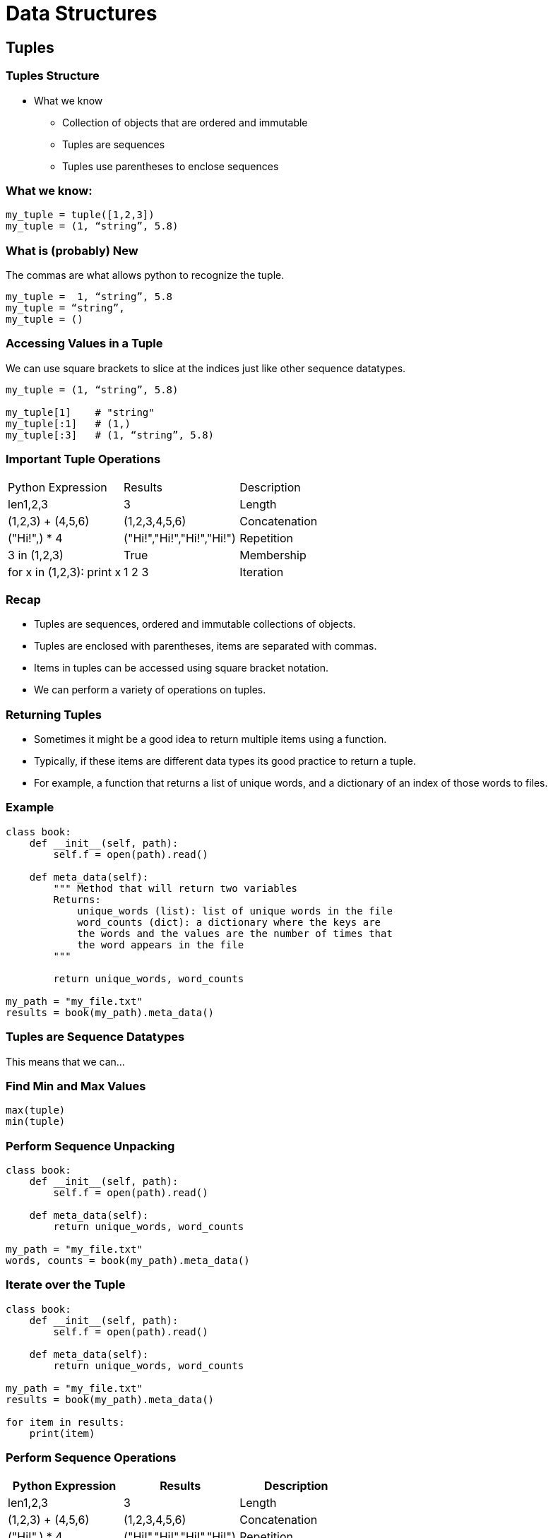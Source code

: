 = Data Structures
:imagesdir: images
:docinfo: shared
:revealjsdir: ../../lib/reveal.js.3.9.2
:source-highlighter: highlightjs
:customcss: ../../css/aric_slides.css
:revealjs_width: 1400
:revealjs_height: 810
:title-slide-background-image: structure.jpg

== Tuples

=== Tuples Structure

* What we know
    ** Collection of objects that are ordered and immutable
    ** Tuples are sequences
    ** Tuples use parentheses to enclose sequences

=== What we know:

[source, python]
----
my_tuple = tuple([1,2,3])
my_tuple = (1, “string”, 5.8)
----

=== What is (probably) New

The commas are what allows python to recognize the tuple.

[source, python]
[.fragment]
----
my_tuple =  1, “string”, 5.8 
my_tuple = “string”, 
my_tuple = ()
----

=== Accessing Values in a Tuple

We can use square brackets to slice at the indices just like other sequence datatypes.

[source, python]
[.fragment]
----
my_tuple = (1, “string”, 5.8)

my_tuple[1]    # "string"
my_tuple[:1]   # (1,)
my_tuple[:3]   # (1, “string”, 5.8)
----

=== Important Tuple Operations

[options="header]
|=======================================================================
| Python Expression         | Results                   | Description   
| len((1,2,3))              | 3                         | Length        
| (1,2,3) + (4,5,6)         | (1,2,3,4,5,6)             | Concatenation 
| ("Hi!",) * 4              | ("Hi!","Hi!","Hi!","Hi!") | Repetition    
| 3 in (1,2,3)              | True                      | Membership    
| for x in (1,2,3): print x | 1 2 3                     | Iteration  
|=======================================================================   

=== Recap
- Tuples are sequences, ordered and immutable collections of objects.
- Tuples are enclosed with parentheses, items are separated with commas.
- Items in tuples can be accessed using square bracket notation.
- We can perform a variety of operations on tuples.

=== Returning Tuples

- Sometimes it might be a good idea to return multiple items using a function.
- Typically, if these items are different data types its good practice to return a tuple.
    - For example, a function that returns a list of unique words, and a dictionary of an index of those words to files.

=== Example

[source, python]
----
class book:
    def __init__(self, path):
        self.f = open(path).read()
    
    def meta_data(self):
        """ Method that will return two variables
        Returns:
            unique_words (list): list of unique words in the file
            word_counts (dict): a dictionary where the keys are 
            the words and the values are the number of times that 
            the word appears in the file
        """

        return unique_words, word_counts

my_path = "my_file.txt"
results = book(my_path).meta_data()
----

=== Tuples are Sequence Datatypes
This means that we can...

=== Find Min and Max Values

[source, python]
----
max(tuple)
min(tuple)
----

=== Perform Sequence Unpacking

[source, python]
----
class book:
    def __init__(self, path):
        self.f = open(path).read()
    
    def meta_data(self):
        return unique_words, word_counts

my_path = "my_file.txt"
words, counts = book(my_path).meta_data()
----

=== Iterate over the Tuple

[source, python]
----
class book:
    def __init__(self, path):
        self.f = open(path).read()
    
    def meta_data(self):
        return unique_words, word_counts

my_path = "my_file.txt"
results = book(my_path).meta_data()

for item in results:
    print(item)
----

=== Perform Sequence Operations

[options = "header"]
|=======================================================================
| Python Expression         | Results                   | Description   
| len((1,2,3))              | 3                         | Length        
| (1,2,3) + (4,5,6)         | (1,2,3,4,5,6)             | Concatenation 
| ("Hi!",) * 4              | ("Hi!","Hi!","Hi!","Hi!") | Repetition    
| 3 in (1,2,3)              | True                      | Membership    
| for x in (1,2,3): print x | 1 2 3                     | Iteration     
|=======================================================================

== Sets 

- Collection of objects that are un-ordered and mutable
- Contain no duplicate elements
- Sets use curly braces to enclose sequences

=== Frozen Sets

- Collection of objects that are un-ordered and immutable
- Contain no duplicate elements
- Frozensets use curly braces to enclose sequences

=== Recap

- Sets are collections of unique items that are mutable and unordered.
- Frozen sets are collections of unique items that are immutable and unordered.

=== Creating Sets

[source, python]
----
myset = {"a", "b", "c"}
myset = set(["a", "b", "c"])
myset = set([ "a", "a" , "b" , "c" , "c" ])
----

[source, python]
----
myset = frozenset({"a", "b", "c"})
myset = frozenset(["a", "b", "c"])
myset = frozenset([ "a", "a" , "b" , "c" , "c" ])
----

=== Removing Elements from Sets

[source, python]
----
myset.remove(“a”)
----

=== Adding Elements from Sets

[source, python]
----
myset.add(“a”)
----

=== A Note About Sets

* Items in sets must be “hashable” (think immutable) otherwise you will raise an error.
    ** Frozen sets are immutable and therefor hashable, so frozensets can be items in a set without a problem. 

=== Hash Tables

* In Python, sets and dictionaries are implemented using hash tables
    ** Hash tables: Data structures where items are passed through a “hash function” to compute a “hash code”. 
        *** Optimized for data retrieval where we might not care about member order.

=== Why do Hash Tables matter?

* Implimentation helps guide decision making:
    ** If we care about member order in relation to other members:
        *** strings, lists, tuples
    ** If we prioritize membership or value pairing over "order":
        *** sets, dictionaries

=== Consider the following

* Is "morse" in "the morse code"?
    ** Yes
* Are the letters m,o,r,s, and e in "here come the dots"?
    ** Yes
* Is "morse" in "here come the dots"?
    ** No

=== Recap

- We can create sets using set literals ({}) or by using the set() function.
- We can remove or add items from sets using the add() and remove() methods of set objects.
- Items in sets must be hashable (immutable).

== Working with sets

=== Set operations

* We can use sets to solve unique challenges
* In order to do this we need to perform operations using sets.
* The ones you need to be aware of are…
    ** in (membership) & not in (membership)
    ** is subset & is superset 
    ** union, intersection, difference

=== In & Not In

* Testing for membership
* Example:
    ** x in f (where “x” is an item that may or may not be in set “f”)
    ** x not in f (where “x” is an item that may or may not be in set “f”)



=== Is Subset & Is Superset

* Testing whether all elements in one set are in another set
* Example:
    ** x.issubset(f)  (where “x” is a set that may or may not contain the same elements that are in set “f”)
        *** Alternative syntax: x <= f
    ** x.issuperset(f)  (where “f” is a set that may or may not contain the same elements that are in set “x”)
        *** Alternative syntax: x >= f



=== Union

**Union, Intersection and Difference all evaluate to new sets.**
* Union
    ** New set with elements of two sets
    ** Example Syntax:
        *** x.union(f)



=== Intersection

**Union, Intersection and Difference all evaluate to new sets.**

* Intersection
    ** New set with elements that are common to both sets
    ** Example Syntax:
        *** x.intersection(f)



=== Difference

**Union, Intersection and Difference all evaluate to new sets.**

* Difference
    ** New set with elements in the first set but not the second set
    ** Example Syntax:
        *** x.difference(f)

=== Example Using Sets

[source, python]
----
list1 = [1,1,2,2,3,3,4,5]
list2 = [3,3,4,4,5,5,6,6,7,8,9]

set1, set2 = set(list1), set(list2)
set3 = set1.intersection(set2) 

print(len(set3)) #Result = 3
----

=== Compared to No Sets

[source, python]
----
list1 = [1,1,2,2,3,3,4,5]
list2 = [3,3,4,4,5,5,6,6,7,8,9]

resulting_list = []
for num in list1:
    if num in resulting_list:
        continue
    else:
        if num in list2:
            resulting_list.append(num)

print(len(resulting_list)) #Result = 3
----

== Lists

=== Stacks and Queues

- By this point you should feel comfortable using lists in your code.
- You should also be comfortable in understanding how the way that we think about lists guides the manner in which we utilize those lists in our code. 

=== Stacks

* Lists that contain objects that are added and removed using the LIFO principle (Last in, first out). 
    ** Theoretically speaking we “push” things to the end/top of a list and then “pop” the items off the end/top of the list.
    ** Ex. A stack of plates

=== Stacks Continued

* We can simulate stacks by using the append and pop methods of list objects
* Uses:
    ** Holding and using most recent data elements for use in algorithms where that may be important. 

=== Queues

* Lists that contain objects that are added and removed using the FIFO principle (First in, first out). 
    ** Theoretically speaking we “enqueue” things to the top/end of a list and then “dequeue” the items off the beginning of the list.
    ** Ex. A line of people waiting at the DMV.

=== Queues Continued

* We can simulate stacks by using the append and pop(0) methods of list objects
* Uses:
    ** Using collections where the order of the item has something to do with the FIFO principle such as algorithms for determining wait times.

== List Comprehensions

- List comprehensions are expressions that evaluate to lists 
- Often are faster than iterating over one list to build another list

[source, python]
----
numbers = [1,2,3,4]
squares = [n**2 for n in numbers]

print(squares) # Output: [1,4,9,16]
----

=== Syntax
* A list comprehension consists of 
    ** brackets containing an expression 
    ** followed by a for clause (iterating over some iterable)
    ** then zero or more for or if clauses.

[source, python]
----
list_a = [1,2,3]
cube_list = [ [a**2, a**3] for a in list_a]

print(cube_list) # Output: [[1,1], [4,8], [9,27]]
----

=== List Comprehensions - Concise Lists
- List comprehensions can help make code shorter and more concise
- Consider the following example:

[source, python]
----
[(x,y) for x in [1,2,3] for y in [3,1,4] if x != y]

combs = []
for x in [1,2,3]:
    for y in [3,1,4]:
        if x != y:
            combs.append((x,y))
----

== Dictionaries

* Dictionaries are unordered collections of key/value pairs
* We can create dictionaries with:
    ** dict() 
    ** curly braces

=== We can access data in dictionaries:
* By referencing the a key
    ** dictionary[key]
* Using built in methods
    ** keys() - returns list of all keys in dictionary
    ** values() - returns a list of all values in dictionary
    ** items() - returns a list of tuples containing key value pairs


=== We can remove data from the dictionary using:
* pop() - method
    ** returns dictionary
* del() - built in function


=== Dictionary Items

* Similar to sets, dictionaries in Python are implemented using hash tables.
    ** In this case the keys are hashed and those corresponding hash codes then point to an unhashed object (the value)
* Only hashable (immutable) objects can be keys.
* Values can be either mutable or immutable.

=== Important Things to Know

* Dictionaries Can Be Values in Other Dictionaries
    ** Remember that when you use bracket notation to access the value of a key in a dictionary, the expression evaluates to the value itself.
* One common use for dictionaries is to use them to count unique values in a sequence data type.
* One common use for dictionaries is to use them to index data.

=== Here is an Example

[source, python]
----
Dict = { 'Dict1': {"1": 'G', "2": 'F', "3": 'G'},
         'Dict2': {'Name': 'INST326', "1": ["1", "2"]} }

Dict[“Dict1”] #{1: 'G', 2: 'F', 3: 'G'}
Dict[“Dict1”]["2"] #“F”
----
